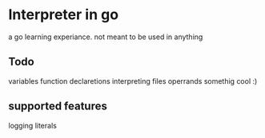 * Interpreter in go
  a go learning experiance. not meant to be used in anything

** Todo
   variables  
   function declaretions
   interpreting files
   operrands
   somethig cool :)

** supported features
   logging literals




